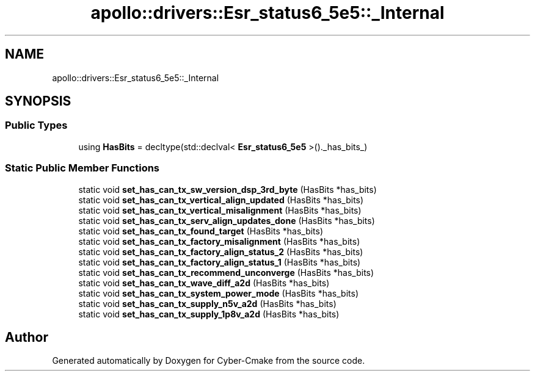 .TH "apollo::drivers::Esr_status6_5e5::_Internal" 3 "Sun Sep 3 2023" "Version 8.0" "Cyber-Cmake" \" -*- nroff -*-
.ad l
.nh
.SH NAME
apollo::drivers::Esr_status6_5e5::_Internal
.SH SYNOPSIS
.br
.PP
.SS "Public Types"

.in +1c
.ti -1c
.RI "using \fBHasBits\fP = decltype(std::declval< \fBEsr_status6_5e5\fP >()\&._has_bits_)"
.br
.in -1c
.SS "Static Public Member Functions"

.in +1c
.ti -1c
.RI "static void \fBset_has_can_tx_sw_version_dsp_3rd_byte\fP (HasBits *has_bits)"
.br
.ti -1c
.RI "static void \fBset_has_can_tx_vertical_align_updated\fP (HasBits *has_bits)"
.br
.ti -1c
.RI "static void \fBset_has_can_tx_vertical_misalignment\fP (HasBits *has_bits)"
.br
.ti -1c
.RI "static void \fBset_has_can_tx_serv_align_updates_done\fP (HasBits *has_bits)"
.br
.ti -1c
.RI "static void \fBset_has_can_tx_found_target\fP (HasBits *has_bits)"
.br
.ti -1c
.RI "static void \fBset_has_can_tx_factory_misalignment\fP (HasBits *has_bits)"
.br
.ti -1c
.RI "static void \fBset_has_can_tx_factory_align_status_2\fP (HasBits *has_bits)"
.br
.ti -1c
.RI "static void \fBset_has_can_tx_factory_align_status_1\fP (HasBits *has_bits)"
.br
.ti -1c
.RI "static void \fBset_has_can_tx_recommend_unconverge\fP (HasBits *has_bits)"
.br
.ti -1c
.RI "static void \fBset_has_can_tx_wave_diff_a2d\fP (HasBits *has_bits)"
.br
.ti -1c
.RI "static void \fBset_has_can_tx_system_power_mode\fP (HasBits *has_bits)"
.br
.ti -1c
.RI "static void \fBset_has_can_tx_supply_n5v_a2d\fP (HasBits *has_bits)"
.br
.ti -1c
.RI "static void \fBset_has_can_tx_supply_1p8v_a2d\fP (HasBits *has_bits)"
.br
.in -1c

.SH "Author"
.PP 
Generated automatically by Doxygen for Cyber-Cmake from the source code\&.
